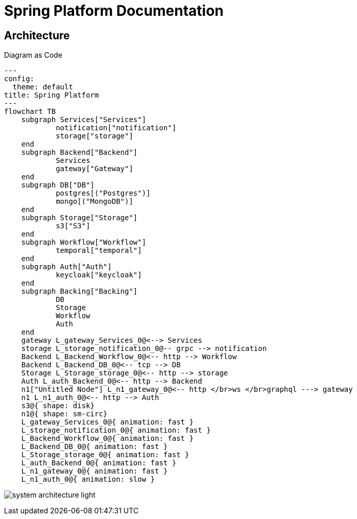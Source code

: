 = Spring Platform Documentation

== Architecture
Diagram as Code

[shell,mermaid]
....
---
config:
  theme: default
title: Spring Platform
---
flowchart TB
    subgraph Services["Services"]
            notification["notification"]
            storage["storage"]
    end
    subgraph Backend["Backend"]
            Services
            gateway["Gateway"]
    end
    subgraph DB["DB"]
            postgres[("Postgres")]
            mongo[("MongoDB")]
    end
    subgraph Storage["Storage"]
            s3["S3"]
    end
    subgraph Workflow["Workflow"]
            temporal["temporal"]
    end
    subgraph Auth["Auth"]
            keycloak["keycloak"]
    end
    subgraph Backing["Backing"]
            DB
            Storage
            Workflow
            Auth
    end
    gateway L_gateway_Services_0@<--> Services
    storage L_storage_notification_0@-- grpc --> notification
    Backend L_Backend_Workflow_0@<-- http --> Workflow
    Backend L_Backend_DB_0@<-- tcp --> DB
    Storage L_Storage_storage_0@<-- http --> storage
    Auth L_auth_Backend_0@<-- http --> Backend
    n1["Untitled Node"] L_n1_gateway_0@<-- http </br>ws </br>graphql ---> gateway
    n1 L_n1_auth_0@<-- http --> Auth
    s3@{ shape: disk}
    n1@{ shape: sm-circ}
    L_gateway_Services_0@{ animation: fast }
    L_storage_notification_0@{ animation: fast }
    L_Backend_Workflow_0@{ animation: fast }
    L_Backend_DB_0@{ animation: fast }
    L_Storage_storage_0@{ animation: fast }
    L_auth_Backend_0@{ animation: fast }
    L_n1_gateway_0@{ animation: fast }
    L_n1_auth_0@{ animation: slow }

....

image:images/system-architecture-light.svg[]